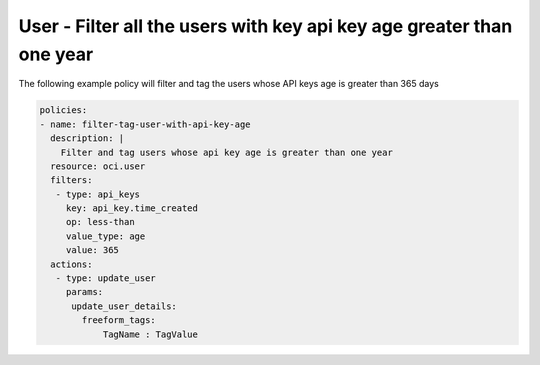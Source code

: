 .. _userapikeyageidentity:

User - Filter all the users with key api key age greater than one year
======================================================================

The following example policy will filter and tag the users whose API keys age is greater than 365 days

.. code-block:: yaml

    policies:
    - name: filter-tag-user-with-api-key-age
      description: |
        Filter and tag users whose api key age is greater than one year
      resource: oci.user
      filters:
       - type: api_keys
         key: api_key.time_created
         op: less-than
         value_type: age
         value: 365
      actions:
       - type: update_user
         params:
          update_user_details:
            freeform_tags:
                TagName : TagValue
